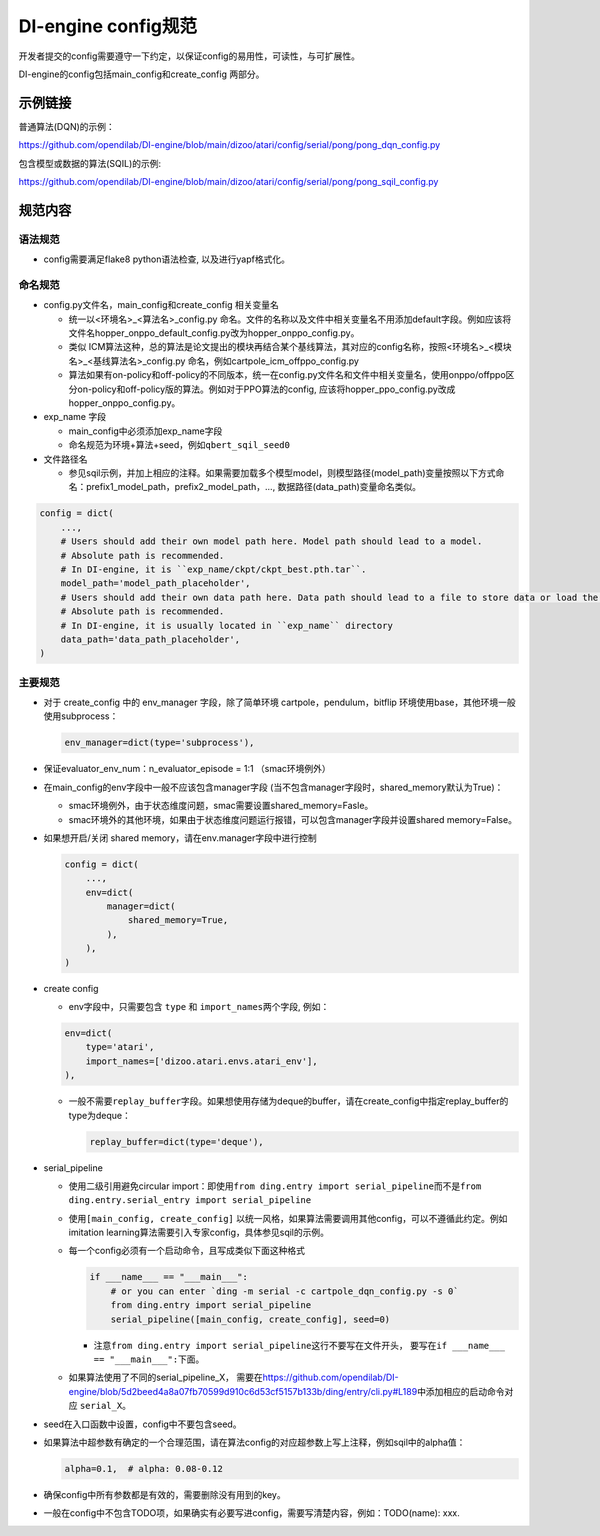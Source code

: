 DI-engine config规范
====================

开发者提交的config需要遵守一下约定，以保证config的易用性，可读性，与可扩展性。

DI-engine的config包括main_config和create_config 两部分。

示例链接
--------

普通算法(DQN)的示例：

https://github.com/opendilab/DI-engine/blob/main/dizoo/atari/config/serial/pong/pong_dqn_config.py

包含模型或数据的算法(SQIL)的示例:

https://github.com/opendilab/DI-engine/blob/main/dizoo/atari/config/serial/pong/pong_sqil_config.py

规范内容
--------

语法规范
~~~~~~~~

-  config需要满足flake8 python语法检查, 以及进行yapf格式化。

命名规范
~~~~~~~~

-  config.py文件名，main_config和create_config 相关变量名

   -  统一以<环境名>\_<算法名>\_config.py
      命名。文件的名称以及文件中相关变量名不用添加default字段。例如应该将文件名hopper_onppo_default_config.py改为hopper_onppo_config.py。

   -  类似
      ICM算法这种，总的算法是论文提出的模块再结合某个基线算法，其对应的config名称，按照<环境名>\_<模块名>\_<基线算法名>\_config.py
      命名，例如cartpole_icm_offppo_config.py

   -  算法如果有on-policy和off-policy的不同版本，统一在config.py文件名和文件中相关变量名，使用onppo/offppo区分on-policy和off-policy版的算法。例如对于PPO算法的config,
      应该将hopper_ppo_config.py改成hopper_onppo_config.py。

-  exp_name 字段

   -  main_config中必须添加exp_name字段

   -  命名规范为环境+算法+seed，例如\ ``qbert_sqil_seed0``

-  文件路径名

   -  参见sqil示例，并加上相应的注释。如果需要加载多个模型model，则模型路径(model_path)变量按照以下方式命名：prefix1_model_path，prefix2_model_path，...,
      数据路径(data_path)变量命名类似。

.. code:: python

   config = dict(
       ...,
       # Users should add their own model path here. Model path should lead to a model.
       # Absolute path is recommended.
       # In DI-engine, it is ``exp_name/ckpt/ckpt_best.pth.tar``.
       model_path='model_path_placeholder',
       # Users should add their own data path here. Data path should lead to a file to store data or load the stored data.
       # Absolute path is recommended.
       # In DI-engine, it is usually located in ``exp_name`` directory
       data_path='data_path_placeholder',
   )

主要规范
~~~~~~~~

-  对于 create_config 中的 env_manager 字段，除了简单环境
   cartpole，pendulum，bitflip
   环境使用base，其他环境一般使用subprocess：

   .. code:: python

      env_manager=dict(type='subprocess'),

-  保证evaluator_env_num：n_evaluator_episode = 1:1 （smac环境例外）

-  在main_config的env字段中一般不应该包含manager字段
   (当不包含manager字段时，shared_memory默认为True)：

   -  smac环境例外，由于状态维度问题，smac需要设置shared_memory=Fasle。

   -  smac环境外的其他环境，如果由于状态维度问题运行报错，可以包含manager字段并设置shared
      memory=False。

-  如果想开启/关闭 shared memory，请在env.manager字段中进行控制

   .. code:: python

      config = dict(
          ...,
          env=dict(
              manager=dict(
                  shared_memory=True,
              ),
          ),
      )

-  create config

   -  env字段中，只需要包含 ``type`` 和 ``import_names``\ 两个字段,
      例如：

   .. code:: python

      env=dict(
          type='atari',
          import_names=['dizoo.atari.envs.atari_env'],
      ),

   -  一般不需要\ ``replay_buffer``\ 字段。如果想使用存储为deque的buffer，请在create_config中指定replay_buffer的type为deque：

      .. code::

         replay_buffer=dict(type='deque'),

-  serial_pipeline

   -  使用二级引用避免circular
      import：即使用\ ``from ding.entry import serial_pipeline``\ 而不是\ ``from ding.entry.serial_entry import serial_pipeline``

   -  使用\ ``[main_config, create_config]``
      以统一风格，如果算法需要调用其他config，可以不遵循此约定。例如imitation
      learning算法需要引入专家config，具体参见sqil的示例。

   -  每一个config必须有一个启动命令，且写成类似下面这种格式

      .. code:: python

         if ___name___ == "___main___":
             # or you can enter `ding -m serial -c cartpole_dqn_config.py -s 0`
             from ding.entry import serial_pipeline
             serial_pipeline([main_config, create_config], seed=0)

      -  注意\ ``from ding.entry import serial_pipeline``\ 这行不要写在文件开头，
         要写在\ ``if ___name___ == "___main___":``\ 下面。

   -  如果算法使用了不同的serial_pipeline_X，
      需要在\ https://github.com/opendilab/DI-engine/blob/5d2beed4a8a07fb70599d910c6d53cf5157b133b/ding/entry/cli.py#L189\ 中添加相应的启动命令对应
      ``serial_X``\ 。

-  seed在入口函数中设置，config中不要包含seed。

-  如果算法中超参数有确定的一个合理范围，请在算法config的对应超参数上写上注释，例如sqil中的alpha值：

   .. code:: python

      alpha=0.1,  # alpha: 0.08-0.12

-  确保config中所有参数都是有效的，需要删除没有用到的key。

-  一般在config中不包含TODO项，如果确实有必要写进config，需要写清楚内容，例如：TODO(name):
   xxx.
